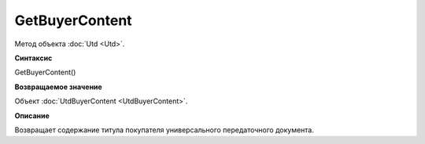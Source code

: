 ﻿GetBuyerContent 
===============

Метод объекта :doc:`Utd <Utd>`.


**Синтаксис**

GetBuyerContent()


**Возвращаемое значение**

Объект :doc:`UtdBuyerContent <UtdBuyerContent>`.


**Описание**

Возвращает содержание титула покупателя универсального передаточного документа.

